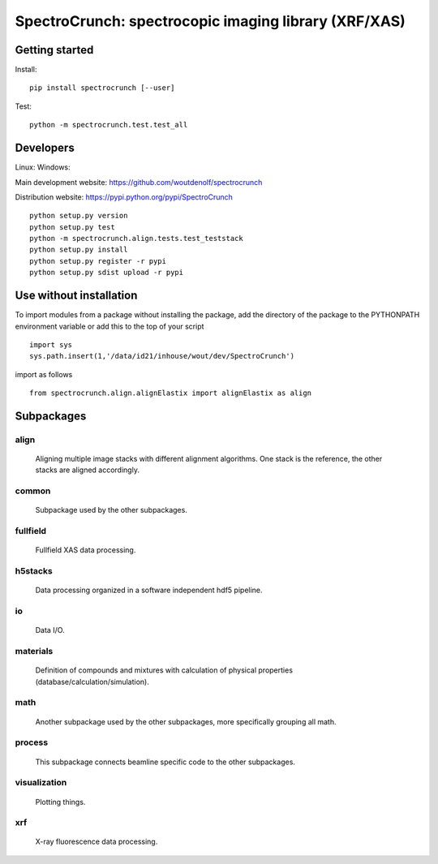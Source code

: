 SpectroCrunch: spectrocopic imaging library (XRF/XAS)
=====================================================

Getting started
---------------
Install::

    pip install spectrocrunch [--user]

Test::

    python -m spectrocrunch.test.test_all

Developers
----------

Linux:   |Travis Status|
Windows: |Appveyor Status|

Main development website: https://github.com/woutdenolf/spectrocrunch

Distribution website: https://pypi.python.org/pypi/SpectroCrunch ::

    python setup.py version
    python setup.py test
    python -m spectrocrunch.align.tests.test_teststack
    python setup.py install
    python setup.py register -r pypi
    python setup.py sdist upload -r pypi
    
Use without installation
------------------------

To import modules from a package without installing the package, add the 
directory of the package to the PYTHONPATH environment variable or add this
to the top of your script ::

    import sys
    sys.path.insert(1,'/data/id21/inhouse/wout/dev/SpectroCrunch')


import as follows ::

    from spectrocrunch.align.alignElastix import alignElastix as align

Subpackages
-----------

align
+++++

    Aligning multiple image stacks with different alignment algorithms. One stack is the reference, the other stacks are aligned accordingly.

common
++++++

    Subpackage used by the other subpackages.

fullfield
+++++++++

    Fullfield XAS data processing.

h5stacks
++++++++

    Data processing organized in a software independent hdf5 pipeline.

io
++

    Data I/O.

materials
+++++++++

    Definition of compounds and mixtures with calculation of physical properties (database/calculation/simulation).

math
++++

    Another subpackage used by the other subpackages, more specifically grouping all math.

process
+++++++

    This subpackage connects beamline specific code to the other subpackages.

visualization
+++++++++++++

    Plotting things.

xrf
+++

    X-ray fluorescence data processing.

.. |Travis Status| image:: https://travis-ci.org/woutdenolf/spectrocrunch.svg?branch=master
   :target: https://travis-ci.org/woutdenolf/spectrocrunch
.. |Appveyor Status| image:: https://ci.appveyor.com/api/projects/status/github/woutdenolf/spectrocrunch?svg=true
   :target: https://ci.appveyor.com/project/woutdenolf/spectrocrunch
